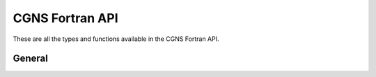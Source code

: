 .. _cgns_api_f-ref:

#####################
CGNS Fortran API
#####################

These are all the types and functions available in the CGNS Fortran API.

********
General
********

